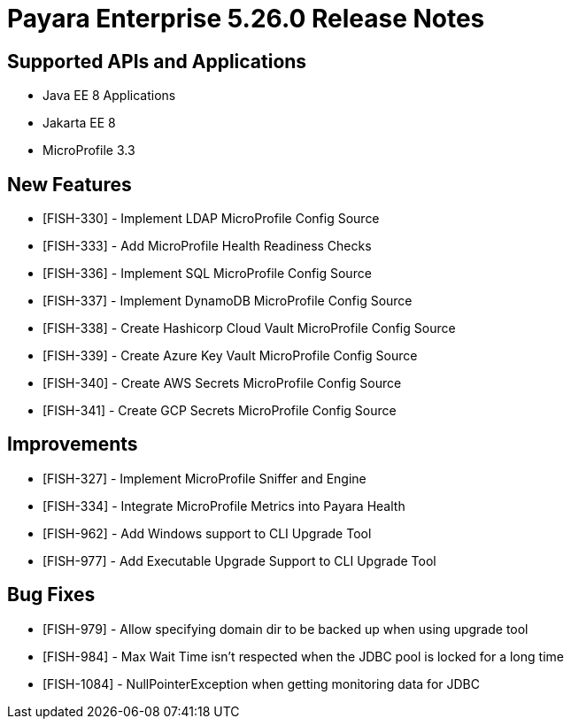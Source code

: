 = Payara Enterprise 5.26.0 Release Notes

== Supported APIs and Applications

* Java EE 8 Applications
* Jakarta EE 8
* MicroProfile 3.3

== New Features

* [FISH-330] - Implement LDAP MicroProfile Config Source
* [FISH-333] - Add MicroProfile Health Readiness Checks
* [FISH-336] - Implement SQL MicroProfile Config Source
* [FISH-337] - Implement DynamoDB MicroProfile Config Source
* [FISH-338] - Create Hashicorp Cloud Vault MicroProfile Config Source
* [FISH-339] - Create Azure Key Vault MicroProfile Config Source
* [FISH-340] - Create AWS Secrets MicroProfile Config Source
* [FISH-341] - Create GCP Secrets MicroProfile Config Source

== Improvements

* [FISH-327] - Implement MicroProfile Sniffer and Engine
* [FISH-334] - Integrate MicroProfile Metrics into Payara Health
* [FISH-962] - Add Windows support to CLI Upgrade Tool
* [FISH-977] - Add Executable Upgrade Support to CLI Upgrade Tool

== Bug Fixes

* [FISH-979] - Allow specifying domain dir to be backed up when using upgrade tool
* [FISH-984] - Max Wait Time isn't respected when the JDBC pool is locked for a long time
* [FISH-1084] - NullPointerException when getting monitoring data for JDBC

